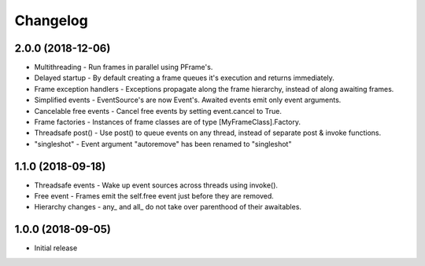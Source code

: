 Changelog
=========

2.0.0 (2018-12-06)
------------------

- Multithreading - Run frames in parallel using PFrame's.
- Delayed startup - By default creating a frame queues it's execution and returns immediately.
- Frame exception handlers - Exceptions propagate along the frame hierarchy, instead of along awaiting frames.
- Simplified events - EventSource's are now Event's. Awaited events emit only event arguments.
- Cancelable free events - Cancel free events by setting event.cancel to True.
- Frame factories - Instances of frame classes are of type [MyFrameClass].Factory.
- Threadsafe post() - Use post() to queue events on any thread, instead of separate post & invoke functions.
- "singleshot" - Event argument "autoremove" has been renamed to "singleshot"

1.1.0 (2018-09-18)
------------------

- Threadsafe events - Wake up event sources across threads using invoke().
- Free event - Frames emit the self.free event just before they are removed.
- Hierarchy changes - any\_ and all\_ do not take over parenthood of their awaitables.


1.0.0 (2018-09-05)
------------------

- Initial release